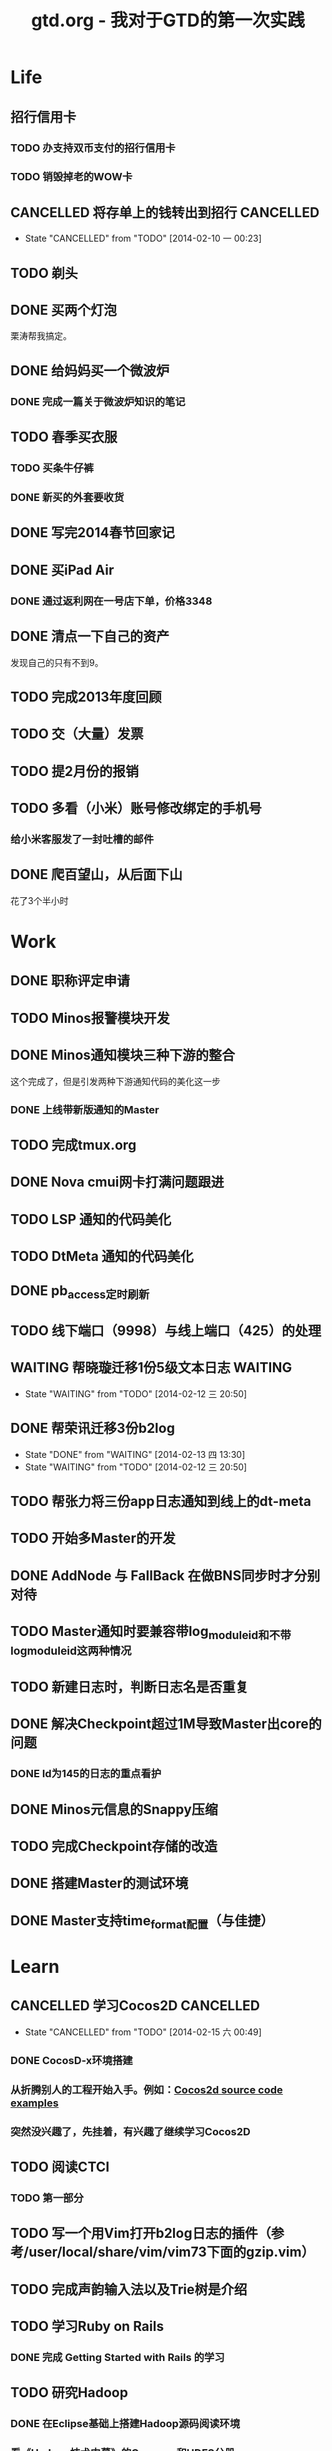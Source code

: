 #+TITLE: gtd.org - 我对于GTD的第一次实践

* Life
** 招行信用卡
*** TODO 办支持双币支付的招行信用卡
   SCHEDULED: <2014-02-15 六>

*** TODO 销毁掉老的WOW卡
    SCHEDULED: <2014-02-15 六>
** CANCELLED 将存单上的钱转出到招行				  :CANCELLED:
   SCHEDULED: <2014-02-09 日>
   - State "CANCELLED"  from "TODO"       [2014-02-10 一 00:23]

** TODO 剃头
   SCHEDULED: <2014-02-22 六>
** DONE 买两个灯泡
   SCHEDULED: <2014-02-15 六>
   栗涛帮我搞定。
** DONE 给妈妈买一个微波炉
   SCHEDULED: <2014-02-15 六>
*** DONE 完成一篇关于微波炉知识的笔记
    SCHEDULED: <2014-02-15 六>
   
** TODO 春季买衣服
*** TODO 买条牛仔裤
    SCHEDULED: <2014-02-22 六>
*** DONE 新买的外套要收货
   SCHEDULED: <2014-02-15 六>

** DONE 写完2014春节回家记
   SCHEDULED: <2014-02-16 日>

** DONE 买iPad Air
   SCHEDULED: <2014-02-16 日>
*** DONE 通过返利网在一号店下单，价格3348

** DONE 清点一下自己的资产
   SCHEDULED: <2014-02-09 日>
   发现自己的只有不到9。
** TODO 完成2013年度回顾
   SCHEDULED: <2014-02-15 六>

** TODO 交（大量）发票
   SCHEDULED: <2014-02-17 一>

** TODO 提2月份的报销
   SCHEDULED: <2014-02-21 五>
** TODO 多看（小米）账号修改绑定的手机号
   SCHEDULED: <2014-02-15 六>
*** 给小米客服发了一封吐槽的邮件
** DONE 爬百望山，从后面下山
   SCHEDULED: <2014-02-16 日>
   花了3个半小时
* Work
** DONE 职称评定申请
   SCHEDULED: <2014-02-11 二>
** TODO Minos报警模块开发
   SCHEDULED: <2014-02-17 一>
** DONE Minos通知模块三种下游的整合
   SCHEDULED: <2014-02-10 一>
   这个完成了，但是引发两种下游通知代码的美化这一步
*** DONE 上线带新版通知的Master
    SCHEDULED: <2014-02-11 二>
** TODO 完成tmux.org
   SCHEDULED: <2014-02-16 日>
** DONE Nova cmui网卡打满问题跟进
   SCHEDULED: <2014-02-11 二>
   
** TODO LSP 通知的代码美化
   SCHEDULED: <2014-02-17 一>
** TODO DtMeta 通知的代码美化
   SCHEDULED: <2014-02-20 四>
** DONE pb_access定时刷新
   SCHEDULED: <2014-02-12 三>
** TODO 线下端口（9998）与线上端口（425）的处理
** WAITING 帮晓璇迁移1份5级文本日志				    :WAITING:
   SCHEDULED: <2014-02-12 三>
   - State "WAITING"    from "TODO"       [2014-02-12 三 20:50]
** DONE 帮荣讯迁移3份b2log
   SCHEDULED: <2014-02-12 三>
   - State "DONE"       from "WAITING"    [2014-02-13 四 13:30]
   - State "WAITING"    from "TODO"       [2014-02-12 三 20:50]
** TODO 帮张力将三份app日志通知到线上的dt-meta
   SCHEDULED: <2014-02-12 三>
** TODO 开始多Master的开发
   SCHEDULED: <2014-02-13 四>

** DONE AddNode 与 FallBack 在做BNS同步时才分别对待
   SCHEDULED: <2014-02-12 三>
** TODO Master通知时要兼容带log_module_id和不带log_module_id这两种情况
** TODO 新建日志时，判断日志名是否重复
** DONE 解决Checkpoint超过1M导致Master出core的问题
   SCHEDULED: <2014-02-13 四>
*** DONE Id为145的日志的重点看护
** DONE Minos元信息的Snappy压缩
   SCHEDULED: <2014-02-14 五>
** TODO 完成Checkpoint存储的改造
   SCHEDULED: <2014-02-20 四>
** DONE 搭建Master的测试环境
   SCHEDULED: <2014-02-14 五>
** DONE Master支持time_format配置（与佳捷）
   SCHEDULED: <2014-02-14 五>
* Learn
** CANCELLED 学习Cocos2D					  :CANCELLED:
   - State "CANCELLED"  from "TODO"       [2014-02-15 六 00:49]
*** DONE CocosD-x环境搭建
    SCHEDULED: <2014-02-13 四>
*** 从折腾别人的工程开始入手。例如：[[http://code4app.net/category/cocos2d][Cocos2d source code examples]]
    SCHEDULED: <2014-02-16 日>
*** 突然没兴趣了，先挂着，有兴趣了继续学习Cocos2D
** TODO 阅读CTCI
*** TODO 第一部分
    SCHEDULED: <2014-02-16 日>
** TODO 写一个用Vim打开b2log日志的插件（参考/user/local/share/vim/vim73下面的gzip.vim）
** TODO 完成声韵输入法以及Trie树是介绍
** TODO 学习Ruby on Rails
*** DONE 完成 Getting Started with Rails 的学习
** TODO 研究Hadoop
*** DONE 在Eclipse基础上搭建Hadoop源码阅读环境
    SCHEDULED: <2014-02-15 六>
*** 看《Hadoop技术内幕》的Common和HDFS分册
*** 顺带学习Eclipse的使用
** TODO 基于Eclipse搭建一个C/C++代码阅读环境
   SCHEDULED: <2014-02-23 日>
** TODO 系统学习GDB
   SCHEDULED: <2014-02-22 六>
** TODO 学习org-mode
*** CANCELLED 尝试一下支持org-mode的博客生成器			  :CANCELLED:
    SCHEDULED: <2014-02-15 六>
    - State "CANCELLED"  from "TODO"       [2014-02-16 日 21:14]
*** 把org-mode那篇经典文章看完
*** TODO 搞定Capture和Refile
    SCHEDULED: <2014-02-22 六>


